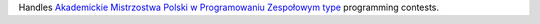 Handles `Akademickie Mistrzostwa Polski w Programowaniu Zespołowym type <https://pl.wikipedia.org/wiki/Akademickie_Mistrzostwa_Polski_w_Programowaniu_Zespo%C5%82owym>`_ programming contests.

